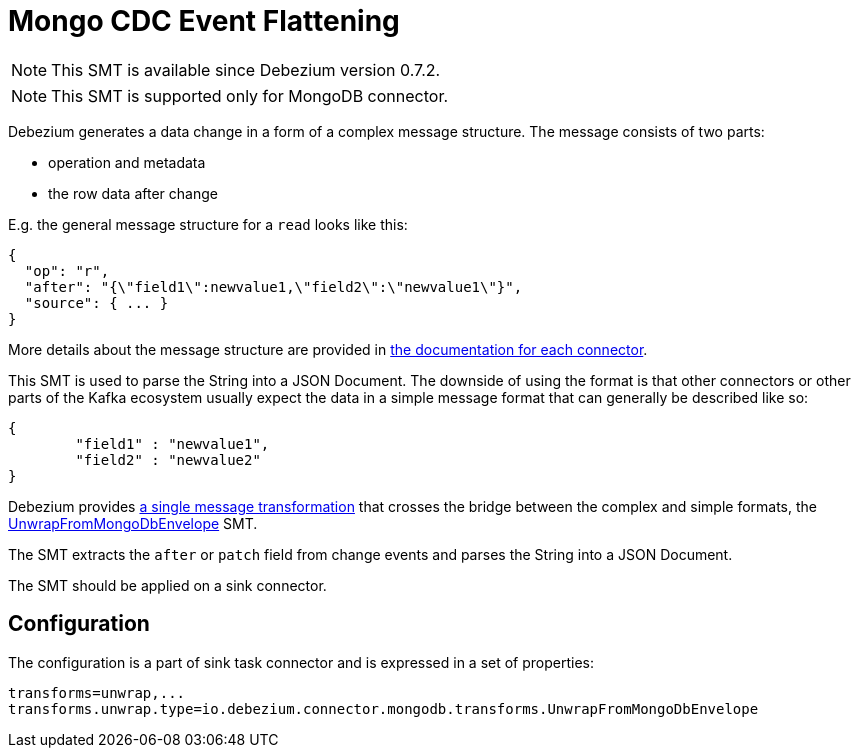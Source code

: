 = Mongo CDC Event Flattening
:awestruct-layout: doc
:linkattrs:
:icons: font
:source-highlighter: highlight.js

[NOTE]
====
This SMT is available since Debezium version 0.7.2.
====

[NOTE]
====
This SMT is supported only for MongoDB connector.
====

Debezium generates a data change in a form of a complex message structure.
The message consists of two parts:

* operation and metadata
* the row data after change

E.g. the general message structure for a `read` looks like this:

[source,json,indent=0]
----
{
  "op": "r",
  "after": "{\"field1\":newvalue1,\"field2\":\"newvalue1\"}",
  "source": { ... }
}
----

More details about the message structure are provided in link:../../connectors[the documentation for each connector].

This SMT is used to parse the String into a JSON Document.
The downside of using the format is that other connectors or other parts of the Kafka ecosystem usually expect the data in a simple message format that can generally be described like so:

[source,json,indent=0]
----
{
	"field1" : "newvalue1",
	"field2" : "newvalue2"
}
----

Debezium provides https://kafka.apache.org/documentation/#connect_transforms[a single message transformation] that crosses the bridge between the complex and simple formats, the https://github.com/debezium/debezium/blob/master/debezium-connector-mongodb/src/main/java/io/debezium/connector/mongodb/transforms/UnwrapFromMongoDbEnvelope.java[UnwrapFromMongoDbEnvelope] SMT.

The SMT extracts the `after` or `patch` field from change events and parses the String into a JSON Document. 

The SMT should be applied on a sink connector.

== Configuration
The configuration is a part of sink task connector and is expressed in a set of properties:

[source]
----
transforms=unwrap,...
transforms.unwrap.type=io.debezium.connector.mongodb.transforms.UnwrapFromMongoDbEnvelope
----
